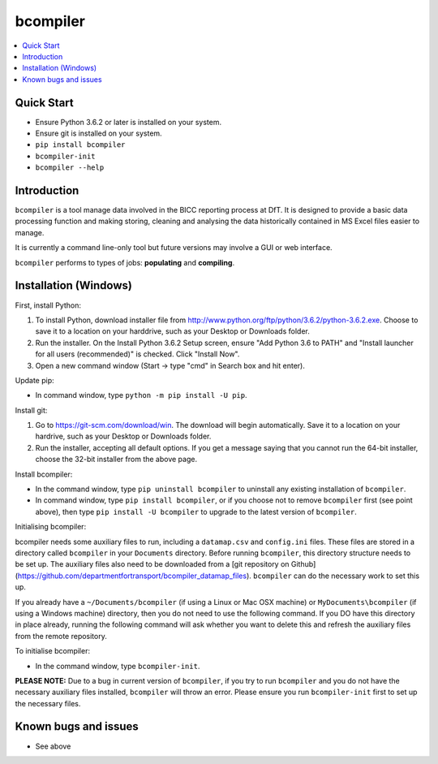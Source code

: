 bcompiler
=========

.. contents::
    :depth: 2
    :backlinks: top
    :local:

Quick Start
-----------

* Ensure Python 3.6.2 or later is installed on your system.
* Ensure git is installed on your system.
* ``pip install bcompiler``
* ``bcompiler-init``
* ``bcompiler --help``


Introduction
-------------

``bcompiler`` is a tool manage data involved in the BICC reporting process at DfT. It is designed to provide a basic data processing function and making storing, cleaning and analysing the data historically contained in MS Excel files easier to manage.

It is currently a command line-only tool but future versions may involve a GUI or web interface.

``bcompiler`` performs to types of jobs: **populating** and **compiling**.

Installation (Windows)
----------------------

First, install Python:

1. To install Python, download installer file from
   http://www.python.org/ftp/python/3.6.2/python-3.6.2.exe. Choose to
   save it to a location on your harddrive, such as your Desktop or Downloads
   folder.
2. Run the installer. On the Install Python 3.6.2 Setup screen, ensure "Add
   Python 3.6 to PATH" and "Install launcher for all users (recommended)" is checked. Click "Install Now".
3. Open a new command window (Start -> type "cmd" in Search box and hit enter).

Update pip:

* In command window, type ``python -m pip install -U pip``.


Install git:

1. Go to https://git-scm.com/download/win. The download will begin
   automatically. Save it to a location on your hardrive, such as your Desktop
   or Downloads folder.
2. Run the installer, accepting all default options. If you get a message
   saying that you cannot run the 64-bit installer, choose the 32-bit installer
   from the above page.

Install bcompiler:

* In the command window, type ``pip uninstall bcompiler`` to uninstall any existing installation of
  ``bcompiler``. 
* In command window, type ``pip install bcompiler``, or if you choose not to remove ``bcompiler`` first (see point above), then type ``pip install -U bcompiler`` to upgrade to the latest version of ``bcompiler``.


Initialising bcompiler:

bcompiler needs some auxiliary files to run, including a ``datamap.csv`` and ``config.ini`` files. These files are stored in a directory called ``bcompiler`` in your ``Documents`` directory. Before running ``bcompiler``, this directory structure needs to be set up. The auxiliary files also need to be downloaded from a [git repository on Github](https://github.com/departmentfortransport/bcompiler_datamap_files). ``bcompiler`` can do the necessary work to set this up.

If you already have a  ``~/Documents/bcompiler`` (if using a Linux or Mac OSX machine) or ``MyDocuments\bcompiler`` (if using a Windows machine) directory, then you do not need to use the following command. If you DO have this directory in place already, running the following command will ask whether you want to delete this and refresh the auxiliary files from the remote repository.

To initialise bcompiler:

* In the command window, type ``bcompiler-init``.

**PLEASE NOTE:** Due to a bug in current version of ``bcompiler``, if you try to run ``bcompiler`` and you do not have the necessary auxiliary files installed, ``bcompiler`` will throw an error. Please ensure you run ``bcompiler-init`` first to set up the necessary files.

Known bugs and issues
--------------------
* See above
